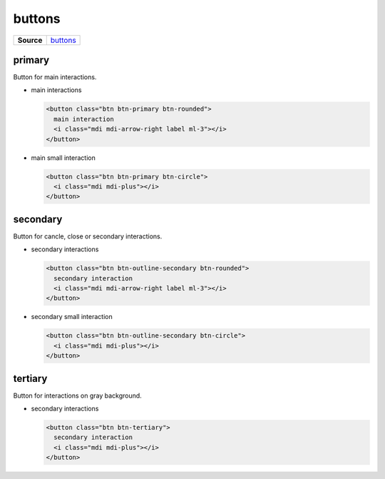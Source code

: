 =======
buttons
=======

.. list-table:: 
   :widths: auto
   :stub-columns: 1

   * - Source
     - `buttons <https://github.com/evannetwork/ui-core/tree/master/dapps/ui.libs/src/buttons.scss>`__

-------
primary
-------

Button for main interactions.

- main interactions

  .. code-block:: html

    <button class="btn btn-primary btn-rounded">
      main interaction
      <i class="mdi mdi-arrow-right label ml-3"></i>
    </button>

  .. image:: ../../../images/core/buttons/primary-large.png
   :width: 150

- main small interaction

  .. code-block:: html

    <button class="btn btn-primary btn-circle">
      <i class="mdi mdi-plus"></i>
    </button>

  .. image:: ../../../images/core/buttons/primary-sm.png
   :width: 50

---------
secondary
---------

Button for cancle, close or secondary interactions.

- secondary interactions

  .. code-block:: html

    <button class="btn btn-outline-secondary btn-rounded">
      secondary interaction
      <i class="mdi mdi-arrow-right label ml-3"></i>
    </button>

  .. image:: ../../../images/core/buttons/secondary-large.png
   :width: 150

- secondary small interaction

  .. code-block:: html

    <button class="btn btn-outline-secondary btn-circle">
      <i class="mdi mdi-plus"></i>
    </button>

  .. image:: ../../../images/core/buttons/secondary-sm.png
   :width: 50

--------
tertiary
--------

Button for interactions on gray background.

- secondary interactions

  .. code-block:: html

    <button class="btn btn-tertiary">
      secondary interaction
      <i class="mdi mdi-plus"></i>
    </button>

  .. image:: ../../../images/core/buttons/tertiary.png
   :width: 50

